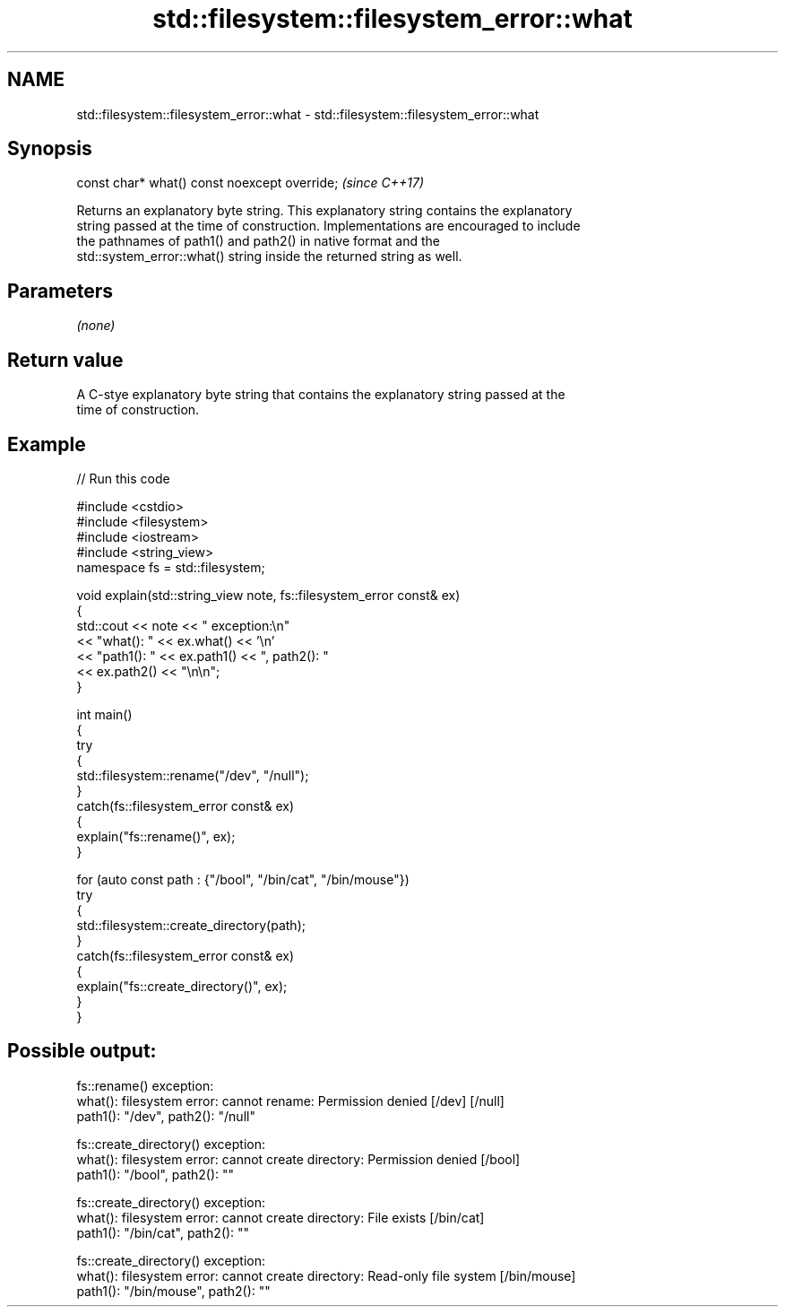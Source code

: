 .TH std::filesystem::filesystem_error::what 3 "2022.07.31" "http://cppreference.com" "C++ Standard Libary"
.SH NAME
std::filesystem::filesystem_error::what \- std::filesystem::filesystem_error::what

.SH Synopsis
   const char* what() const noexcept override;  \fI(since C++17)\fP

   Returns an explanatory byte string. This explanatory string contains the explanatory
   string passed at the time of construction. Implementations are encouraged to include
   the pathnames of path1() and path2() in native format and the
   std::system_error::what() string inside the returned string as well.

.SH Parameters

   \fI(none)\fP

.SH Return value

   A C-stye explanatory byte string that contains the explanatory string passed at the
   time of construction.

.SH Example


// Run this code

 #include <cstdio>
 #include <filesystem>
 #include <iostream>
 #include <string_view>
 namespace fs = std::filesystem;

 void explain(std::string_view note, fs::filesystem_error const& ex)
 {
     std::cout << note << " exception:\\n"
               << "what(): " << ex.what() << '\\n'
               << "path1(): " << ex.path1() << ", path2(): "
               << ex.path2() << "\\n\\n";
 }

 int main()
 {
     try
     {
         std::filesystem::rename("/dev", "/null");
     }
     catch(fs::filesystem_error const& ex)
     {
         explain("fs::rename()", ex);
     }

     for (auto const path : {"/bool", "/bin/cat", "/bin/mouse"})
         try
         {
             std::filesystem::create_directory(path);
         }
         catch(fs::filesystem_error const& ex)
         {
             explain("fs::create_directory()", ex);
         }
 }

.SH Possible output:

 fs::rename() exception:
 what(): filesystem error: cannot rename: Permission denied [/dev] [/null]
 path1(): "/dev", path2(): "/null"

 fs::create_directory() exception:
 what(): filesystem error: cannot create directory: Permission denied [/bool]
 path1(): "/bool", path2(): ""

 fs::create_directory() exception:
 what(): filesystem error: cannot create directory: File exists [/bin/cat]
 path1(): "/bin/cat", path2(): ""

 fs::create_directory() exception:
 what(): filesystem error: cannot create directory: Read-only file system [/bin/mouse]
 path1(): "/bin/mouse", path2(): ""
